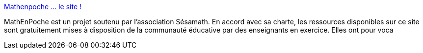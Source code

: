 :jbake-type: post
:jbake-status: published
:jbake-title: Mathenpoche ... le site !
:jbake-tags: culture,mathématiques,cours,_mois_janv.,_année_2005
:jbake-date: 2005-01-17
:jbake-depth: ../
:jbake-uri: shaarli/1105950185000.adoc
:jbake-source: https://nicolas-delsaux.hd.free.fr/Shaarli?searchterm=http%3A%2F%2Fwww.sesamath.hautesavoie.net%2Fmathenpoche%2F&searchtags=culture+math%C3%A9matiques+cours+_mois_janv.+_ann%C3%A9e_2005
:jbake-style: shaarli

http://www.sesamath.hautesavoie.net/mathenpoche/[Mathenpoche ... le site !]

MathEnPoche est un projet soutenu par l’association Sésamath. En accord avec sa charte, les ressources disponibles sur ce site sont gratuitement mises à disposition de la communauté éducative par des enseignants en exercice. Elles ont pour voca
